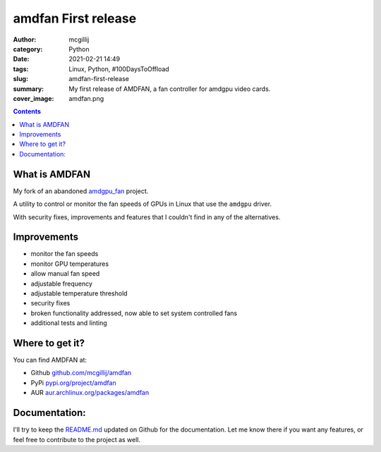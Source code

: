 amdfan First release
####################

:author: mcgillij
:category: Python
:date: 2021-02-21 14:49
:tags: Linux, Python, #100DaysToOffload
:slug: amdfan-first-release
:summary: My first release of AMDFAN, a fan controller for amdgpu video cards.
:cover_image:  amdfan.png

.. contents::

What is AMDFAN
**************

My fork of an abandoned `amdgpu_fan <https://github.com/chestm007/amdgpu-fan>`_ project.

A utility to control or monitor the fan speeds of GPUs in Linux that use the ``amdgpu`` driver.

With security fixes, improvements and features that I couldn't find in any of the alternatives.

Improvements
************

- monitor the fan speeds
- monitor GPU temperatures
- allow manual fan speed
- adjustable frequency
- adjustable temperature threshold
- security fixes
- broken functionality addressed, now able to set system controlled fans
- additional tests and linting

Where to get it?
****************

You can find AMDFAN at:

- Github `github.com/mcgillij/amdfan <https://github.com/mcgillij/amdfan>`_
- PyPi `pypi.org/project/amdfan <https://pypi.org/project/amdfan/>`_
- AUR `aur.archlinux.org/packages/amdfan <https://aur.archlinux.org/packages/amdfan/>`_

Documentation:
**************

I'll try to keep the `README.md <https://github.com/mcgillij/amdfan/blob/main/README.md>`_ updated on Github for the documentation. Let me know there if you want any features, or feel free to contribute to the project as well.
